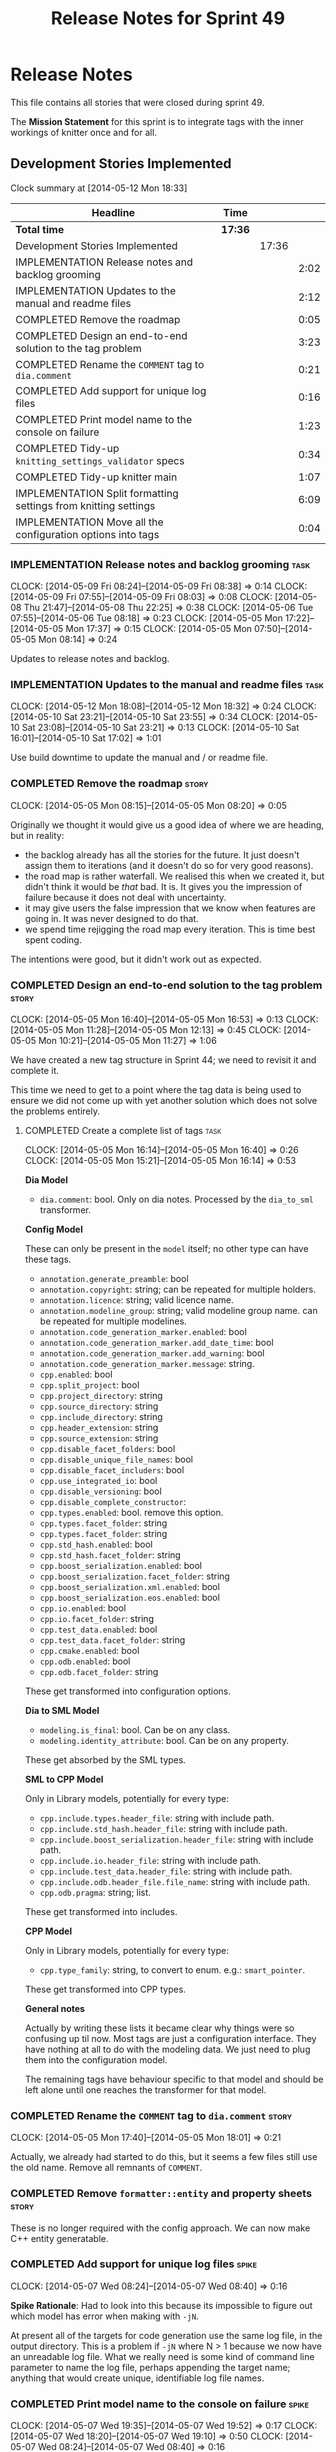 #+title: Release Notes for Sprint 49
#+options: date:nil toc:nil author:nil num:nil
#+todo: ANALYSIS IMPLEMENTATION TESTING | COMPLETED CANCELLED
#+tags: story(s) epic(e) task(t) note(n) spike(p)

* Release Notes

This file contains all stories that were closed during sprint 49.

The *Mission Statement* for this sprint is to integrate tags with the
inner workings of knitter once and for all.

** Development Stories Implemented

#+begin: clocktable :maxlevel 3 :scope subtree
Clock summary at [2014-05-12 Mon 18:33]

| Headline                                                        | Time    |       |      |
|-----------------------------------------------------------------+---------+-------+------|
| *Total time*                                                    | *17:36* |       |      |
|-----------------------------------------------------------------+---------+-------+------|
| Development Stories Implemented                                 |         | 17:36 |      |
| IMPLEMENTATION Release notes and backlog grooming               |         |       | 2:02 |
| IMPLEMENTATION Updates to the manual and readme files           |         |       | 2:12 |
| COMPLETED Remove the roadmap                                    |         |       | 0:05 |
| COMPLETED Design an end-to-end solution to the tag problem      |         |       | 3:23 |
| COMPLETED Rename the =COMMENT= tag to =dia.comment=             |         |       | 0:21 |
| COMPLETED Add support for unique log files                      |         |       | 0:16 |
| COMPLETED Print model name to the console on failure            |         |       | 1:23 |
| COMPLETED Tidy-up =knitting_settings_validator= specs           |         |       | 0:34 |
| COMPLETED Tidy-up knitter main                                  |         |       | 1:07 |
| IMPLEMENTATION Split formatting settings from knitting settings |         |       | 6:09 |
| IMPLEMENTATION Move all the configuration options into tags     |         |       | 0:04 |
#+end:

*** IMPLEMENTATION Release notes and backlog grooming                  :task:
    CLOCK: [2014-05-09 Fri 08:24]--[2014-05-09 Fri 08:38] =>  0:14
    CLOCK: [2014-05-09 Fri 07:55]--[2014-05-09 Fri 08:03] =>  0:08
    CLOCK: [2014-05-08 Thu 21:47]--[2014-05-08 Thu 22:25] =>  0:38
    CLOCK: [2014-05-06 Tue 07:55]--[2014-05-06 Tue 08:18] =>  0:23
    CLOCK: [2014-05-05 Mon 17:22]--[2014-05-05 Mon 17:37] =>  0:15
    CLOCK: [2014-05-05 Mon 07:50]--[2014-05-05 Mon 08:14] =>  0:24

Updates to release notes and backlog.

*** IMPLEMENTATION Updates to the manual and readme files              :task:
    CLOCK: [2014-05-12 Mon 18:08]--[2014-05-12 Mon 18:32] =>  0:24
    CLOCK: [2014-05-10 Sat 23:21]--[2014-05-10 Sat 23:55] =>  0:34
    CLOCK: [2014-05-10 Sat 23:08]--[2014-05-10 Sat 23:21] =>  0:13
    CLOCK: [2014-05-10 Sat 16:01]--[2014-05-10 Sat 17:02] =>  1:01

Use build downtime to update the manual and / or readme file.

*** COMPLETED Remove the roadmap                                      :story:
    CLOSED: [2014-05-05 Mon 08:21]
    CLOCK: [2014-05-05 Mon 08:15]--[2014-05-05 Mon 08:20] =>  0:05

Originally we thought it would give us a good idea of where we are
heading, but in reality:

- the backlog already has all the stories for the future. It just
  doesn't assign them to iterations (and it doesn't do so for very
  good reasons).
- the road map is rather waterfall. We realised this when we created
  it, but didn't think it would be /that/ bad. It is. It gives you the
  impression of failure because it does not deal with uncertainty.
- it may give users the false impression that we know when features
  are going in. It was never designed to do that.
- we spend time rejigging the road map every iteration. This is time
  best spent coding.

The intentions were good, but it didn't work out as expected.

*** COMPLETED Design an end-to-end solution to the tag problem        :story:
    CLOSED: [2014-05-05 Mon 17:22]
    CLOCK: [2014-05-05 Mon 16:40]--[2014-05-05 Mon 16:53] =>  0:13
    CLOCK: [2014-05-05 Mon 11:28]--[2014-05-05 Mon 12:13] =>  0:45
    CLOCK: [2014-05-05 Mon 10:21]--[2014-05-05 Mon 11:27] =>  1:06

We have created a new tag structure in Sprint 44; we need to revisit
it and complete it.

This time we need to get to a point where the tag data is being used
to ensure we did not come up with yet another solution which does not
solve the problems entirely.

**** COMPLETED Create a complete list of tags                          :task:
     CLOSED: [2014-05-05 Mon 16:14]
     CLOCK: [2014-05-05 Mon 16:14]--[2014-05-05 Mon 16:40] =>  0:26
     CLOCK: [2014-05-05 Mon 15:21]--[2014-05-05 Mon 16:14] =>  0:53

*Dia Model*

- =dia.comment=: bool. Only on dia notes. Processed by the
  =dia_to_sml= transformer.

*Config Model*

These can only be present in the =model= itself; no other type can
have these tags.

- =annotation.generate_preamble=: bool
- =annotation.copyright=: string; can be repeated for multiple
  holders.
- =annotation.licence=: string; valid licence name.
- =annotation.modeline_group=: string; valid modeline group
  name. can be repeated for multiple modelines.
- =annotation.code_generation_marker.enabled=: bool
- =annotation.code_generation_marker.add_date_time=: bool
- =annotation.code_generation_marker.add_warning=: bool
- =annotation.code_generation_marker.message=: string.
- =cpp.enabled=: bool
- =cpp.split_project=: bool
- =cpp.project_directory=: string
- =cpp.source_directory=: string
- =cpp.include_directory=: string
- =cpp.header_extension=: string
- =cpp.source_extension=: string
- =cpp.disable_facet_folders=: bool
- =cpp.disable_unique_file_names=: bool
- =cpp.disable_facet_includers=: bool
- =cpp.use_integrated_io=: bool
- =cpp.disable_versioning=: bool
- =cpp.disable_complete_constructor=:
- =cpp.types.enabled=: bool. remove this option.
- =cpp.types.facet_folder=: string
- =cpp.types.facet_folder=: string
- =cpp.std_hash.enabled=: bool
- =cpp.std_hash.facet_folder=: string
- =cpp.boost_serialization.enabled=: bool
- =cpp.boost_serialization.facet_folder=: string
- =cpp.boost_serialization.xml.enabled=: bool
- =cpp.boost_serialization.eos.enabled=: bool
- =cpp.io.enabled=: bool
- =cpp.io.facet_folder=: string
- =cpp.test_data.enabled=: bool
- =cpp.test_data.facet_folder=: string
- =cpp.cmake.enabled=: bool
- =cpp.odb.enabled=: bool
- =cpp.odb.facet_folder=: string

These get transformed into configuration options.

*Dia to SML Model*

- =modeling.is_final=: bool. Can be on any class.
- =modeling.identity_attribute=: bool. Can be on any property.

These get absorbed by the SML types.

*SML to CPP Model*

Only in Library models, potentially for every type:

- =cpp.include.types.header_file=: string with include path.
- =cpp.include.std_hash.header_file=: string with include path.
- =cpp.include.boost_serialization.header_file=: string with include
  path.
- =cpp.include.io.header_file=: string with include path.
- =cpp.include.test_data.header_file=: string with include path.
- =cpp.include.odb.header_file.file_name=: string with include path.
- =cpp.odb.pragma=: string; list.

These get transformed into includes.

*CPP Model*

Only in Library models, potentially for every type:

- =cpp.type_family=: string, to convert to enum. e.g.: =smart_pointer=.

These get transformed into CPP types.

*General notes*

Actually by writing these lists it became clear why things were so
confusing up til now. Most tags are just a configuration
interface. They have nothing at all to do with the modeling data. We
just need to plug them into the configuration model.

The remaining tags have behaviour specific to that model and should be
left alone until one reaches the transformer for that model.

*** COMPLETED Rename the =COMMENT= tag to =dia.comment=               :story:
    CLOSED: [2014-05-05 Mon 18:01]
    CLOCK: [2014-05-05 Mon 17:40]--[2014-05-05 Mon 18:01] =>  0:21

Actually, we already had started to do this, but it seems a few files
still use the old name. Remove all remnants of =COMMENT=.

*** COMPLETED Remove =formatter::entity= and property sheets          :story:
    CLOSED: [2014-05-06 Tue 22:33]

These is no longer required with the config approach. We can now make
C++ entity generatable.

*** COMPLETED Add support for unique log files                        :spike:
    CLOSED: [2014-05-07 Wed 09:07]
    CLOCK: [2014-05-07 Wed 08:24]--[2014-05-07 Wed 08:40] =>  0:16

*Spike Rationale*: Had to look into this because its impossible to
figure out which model has error when making with =-jN=.

At present all of the targets for code generation use the same log
file, in the output directory. This is a problem if =-jN= where N > 1
because we now have an unreadable log file. What we really need is
some kind of command line parameter to name the log file, perhaps
appending the target name; anything that would create unique,
identifiable log file names.

*** COMPLETED Print model name to the console on failure              :spike:
    CLOSED: [2014-05-07 Wed 19:52]
    CLOCK: [2014-05-07 Wed 19:35]--[2014-05-07 Wed 19:52] =>  0:17
    CLOCK: [2014-05-07 Wed 18:20]--[2014-05-07 Wed 19:10] =>  0:50
    CLOCK: [2014-05-07 Wed 08:24]--[2014-05-07 Wed 08:40] =>  0:16

At present we cannot tell which model failed when we code generate
with =-jN=.

*** COMPLETED Tidy-up =knitting_settings_validator= specs             :spike:
    CLOSED: [2014-05-08 Thu 08:28]
    CLOCK: [2014-05-08 Thu 07:54]--[2014-05-08 Thu 08:28] =>  0:34

Split tests so that each have a single proposition rather than test
several things at once.

*** COMPLETED Tidy-up knitter main                                    :spike:
    CLOSED: [2014-05-06 Tue 23:48]
    CLOCK: [2014-05-06 Tue 22:42]--[2014-05-06 Tue 23:49] =>  1:07

We should really have a small workflow in knitter rather than expose
the whole thing in main. Should be a quick exercise to fix.

*** COMPLETED Add comments in =formatters= model                      :story:
    CLOSED: [2014-05-08 Thu 22:18]

We haven't got any documentation at all in the new formatters
morel. We need a small blurb about the language neutral formatting
support the model is supposed to provide.

*** IMPLEMENTATION Tidy-up =sml_to_cpp= model                         :story:
    CLOCK: [2014-05-12 Mon 18:46]--[2014-05-12 Mon 18:52] =>  0:06
    CLOCK: [2014-05-12 Mon 18:32]--[2014-05-12 Mon 18:45] =>  0:13

As part of all the deep thinking on the structure of formatters, we
more or less concluded that the current approach is the best we can
come up with. However, we should try to make the transformation model
as clean as possible:

- rename aspects to file sets as per manual and add missing file sets
  such as includer and forward declarations.
- consider merging the file types with file sets, e.g. =main_header=,
  =main_implementation=, etc.
- make includer a bit tidier: we should be able to figure out what
  logic applies for what formatter at a glance rather than having the
  logic scattered.
- is content descriptor a good name?
- what exactly is content type? the name is so vague as to be almost
  completely useless.

*** IMPLEMENTATION Split formatting settings from knitting settings   :story:

Since we have one set of settings which are read from the command
line, and another set which are obtained from parsing the meta-data,
we should split them. This would mean we can still have const settings
instead of modifying them mid-way through the pipeline.

**** COMPLETED Move the verbose option to top-level settings           :task:
     CLOSED: [2014-05-09 Fri 18:23]
     CLOCK: [2014-05-06 Tue 18:08]--[2014-05-06 Tue 18:47] =>  0:39
     CLOCK: [2014-05-06 Tue 08:19]--[2014-05-06 Tue 08:40] =>  0:21

We should be using the top-level verbose to initialise the logger and
not using it after that. We are trying to minimise the usage of the
settings prior to the target model loading.

**** COMPLETED Add missing config options like annotations to =config= :task:
     CLOSED: [2014-05-06 Tue 22:41]
     CLOCK: [2014-05-06 Tue 22:22]--[2014-05-06 Tue 22:37] =>  0:15

We should use the exact same approach, naming conventions etc. We
should also take the opportunity to delete these from formatters since
they don't belong there (close associated story).

**** COMPLETED Split formatting settings from knitting settings        :task:
     CLOSED: [2014-05-07 Wed 22:44]
     CLOCK: [2014-05-07 Wed 21:40]--[2014-05-07 Wed 22:44] =>  1:04
     CLOCK: [2014-05-07 Wed 08:07]--[2014-05-07 Wed 08:24] =>  0:17

Its a bit ugly to have a =const= set of settings and then mutate them
when we read in the model. Best to split the settings by source:
command line settings, model settings. However, these names are not in
line with the model-neutral nature of =config=. We need something that
fits =config= better.

Actually, these are just library specific settings:

- knitting settings
- formatting settings

For now the C++ settings belong to both - until we fully transition.

**** COMPLETED Tidy-up knit workflow                                   :task:
     CLOSED: [2014-05-09 Fri 22:52]
     CLOCK: [2014-05-09 Fri 22:17]--[2014-05-09 Fri 22:51] =>  0:34
     CLOCK: [2014-05-09 Fri 18:21]--[2014-05-09 Fri 18:57] =>  0:36
     CLOCK: [2014-05-09 Fri 18:20]--[2014-05-09 Fri 18:21] =>  0:01
     CLOCK: [2014-05-09 Fri 08:39]--[2014-05-09 Fri 09:20] =>  0:41
     CLOCK: [2014-05-08 Thu 08:33]--[2014-05-08 Thu 08:40] =>  0:07

We need to make the method names resemble more the workflow
terminology, with subworkflows, activities, etc. Prepare the code to
slot in the formatting settings.

**** CANCELLED Merge provider into workflow in =knit=                  :task:
     CLOSED: [2014-05-09 Fri 09:16]
     CLOCK: [2014-05-08 Thu 08:28]--[2014-05-08 Thu 08:32] =>  0:04
     CLOCK: [2014-05-07 Wed 07:56]--[2014-05-07 Wed 08:06] =>  0:10

*Rationale*: this is not required, we can just extract the formatting
 settings from the merged model.

If we are going to override the settings we must make sure the code is
as linear as possible. The provider is actually some kind of SML
loading sub-workflow.

**** IMPLEMENTATION Start using formatting settings in formatters model :task:
     CLOCK: [2014-05-10 Sat 14:41]--[2014-05-10 Sat 16:01] =>  1:20

We need to replace the references to the c++ settings directly with
formatter settings.

*** IMPLEMENTATION Move all the configuration options into tags       :story:
    CLOCK: [2014-05-06 Tue 07:47]--[2014-05-06 Tue 07:51] =>  0:08

Parameters as per analysis story.

**** Create a tags class in =config=                                   :task:

We need to declare all the tags we're exporting.

**** Create a =property_tree_parser= that outputs settings             :task:

The parser should take the existing settings as an input and return
an overridden version of them.

**** Plug the parser into the SML sub-workflow                         :task:

When we do this we need to make sure everyone is using the same
settings; there are many places where the settings have been passed in
by reference. Also, we need to make sure the target model is the first
one to be processed.

**** Update all models and tests to use the new tags                   :task:

Once the config options are in we need to start making use of them to
ensure they work exactly as before.

**** Remove all C++ command line settings                              :task:

Once the overrides have been proven to work, we need to remove the
command line options and make sure nothing breaks.

*** Rename ODB parameters                                             :story:

At present we use the following form:

: #DOGEN ODB_PRAGMA=no_id

We need to use the new naming style =cpp.odb.pragma=. We also need to
rename the opaque_parameters to reflect ODB specific data.

*** Rename the include tags and add them to CPP model                 :story:

Update all the JSON files with names in the form
=cpp.include.types.header_file=. Add properties in =cpp= to capture
these.

While we're at it, add support for =family= too.

*** Delete tag related infrastructure from =sml=                      :story:

With the exception of tag writer, we don't really need any tagging in
SML. That means:

- no meta data tagger
- no writer
- no meta data error
- no meta data sub-workflow

*** Merge =source_file= with =entity=                                 :story:

We need to get rid of source file as it serves no purpose any more.

**** Copy all useful properties across                                 :task:

At present only includes seems necessary.

**** Add entries per type in =project= again                           :task:

No need to work at the entity level here. Transformer to populate
project correctly.

*** Copyright holders is scalar when it should be an array            :story:

At present its only possible to specify a single copyright holder. It
should be handled the same was as odb parameters, but because that is
done with a massive hack, we are not going to extend the hack to
copyright holders. Instead, this story will be handled when we move
over to using =boost::property_tree::ptree=.

*** Remove =file_formatter_interface=                                 :task:

Update all C++ formatters to use specific types:

- remove factory; update workflow to call formatters directly
- remove file formatter interface
- formatters to have format() for each specific supported entity,
  overloaded as required

*** Update formatters to use =formatters::file=                       :task:

Instead of passing in a stream, we just want to receive a file. Update
all formatters.

*** Make use of boilerplate                                           :task:

Remove all of the manual boilerplate and make use of the new
class. This will involve bring across some meta-data into C++ model.

*** Remove =cpp_formatters::formatting_error=                         :story:

Use the =formatters::formating_error= instead.

*** Add include files at the formatter level                          :story:

We need to remove all the include files from =includer= which are
related to formatter specific code. We need to inject these
dependencies inside of the formatters.

- implement includer in terms of json files
- get includer to work off of object relationships
- remove relationships from transformer
- remove helper models boost and std

*** Manual: fix Fundamental Building Blocks section                   :story:

We allowed this section to evolve as a collage of different ideas, but
now it is no longer making sense as a whole. We need to go back to the
drawing board and create a structure for it.

** Deprecated Development Stories
*** CANCELLED Rename =property_sheets= to =profile=                   :story:
    CLOSED: [2014-05-05 Mon 17:34]

*Rationale*: These are now understood to be configuration options so
they will live in the =config= model.

We need to split the property sheets so that they are more cohesive
and rename them to profiles (after a lot of name brainstorming this is
the least bad name). We need the following profiles:

- =file_system_profile=: directory names, file names, etc
- =annotation_profile=: properties of annotation
- =extended_file_system_profile=: additional directory, file and
  extension names, in C++ model.
- =class_profile=: properties of the class.

The idea is to split:

- the /things/ we want to output - e.g. classes, properties, etc
- from the options that control their formatting - these go into the
  profiles and are sourced from the meta-data.

**** Split general property sheets                                     :task:

These have two kinds of data:

- =file_system_profile=
- =annotation_profile=
*** CANCELLED Consider renaming =config= in light of weaving changes  :story:
    CLOSED: [2014-05-08 Thu 22:13]

*Rationale*: with the settings splitting, this is no longer an issue.

It's not clear if the =config= domain is the configuration of =knit=
only or whether its slightly more generic.

*** CANCELLED Consider renaming =provider_interface=                  :story:
    CLOSED: [2014-05-08 Thu 22:14]

*Rationale*: Provider will be merged with the =knit= workflow, so the
interface will be removed.

This name is very generic. We need something that reflects the dia to
sml sub-workflow. In addition we are not even using it for IoC, so
consider either using IoC or removing the interface.

*** CANCELLED Add formatter workflow to the engine workflow           :story:
    CLOSED: [2014-05-08 Thu 22:16]

*Rationale*: seems like a =om= related story. No longer applicable.

Even though we do not yet have anyone implementing these interfaces,
we can already add the general workflow into the engine and make sure
it doesn't break anything.

*** CANCELLED Update meta-data processing                             :story:
    CLOSED: [2014-05-09 Fri 07:59]

*Rationale*: covered by settings work.

The problem with the meta-data is that there is no single place where
it is used; instead, we need it in different places. The best way is
to distribute the responsibility of converting meta-data into the type
system in the places that know about it:

- in dia transformers (the comment)
- in SML (is final, etc); copying across the feature graph into the
  types with no knowledge of its contents;
- in C++ transformer: transforming all of the meta-data it knows
  of.

Each model should define the tags that it knows of in a =tags= class.

We also need to create a step in SML that converts settings into tags.


*** CANCELLED OM: Add tests for properties and compiler generated functions :story:
    CLOSED: [2014-05-09 Fri 08:28]

*Rationale*: seems like a =om= related story. No longer applicable.

We need to ensure the generation of properties and compiler generated
functions works correct in types formatter.

*** CANCELLED OM: Add tests for module in model                       :story:
    CLOSED: [2014-05-09 Fri 08:28]

*Rationale*: seems like a =om= related story. No longer applicable.

We need to ensure we handle namespaces correctly in types formatter.

*** CANCELLED OM: Add tests for tagging of abstract objects           :story:
    CLOSED: [2014-05-09 Fri 08:28]

*Rationale*: seems like a =om= related story. No longer applicable.

We should explore the different meta data tags that affect the types
formatter in the unit tests.

*** CANCELLED Add tagging for propagatable parameters                 :story:
    CLOSED: [2014-05-09 Fri 08:31]

*Rationale*: tags will no longer be propagatable.

Some implementation specific parameters should be propagated along the
composition graph (e.g. boost serialisation status disabled). We could
spot these parameters whilst building the model and do the propagation
there and then.

We need to create language specific classes to propagate parameters,
assign proper defaults to them, etc.
